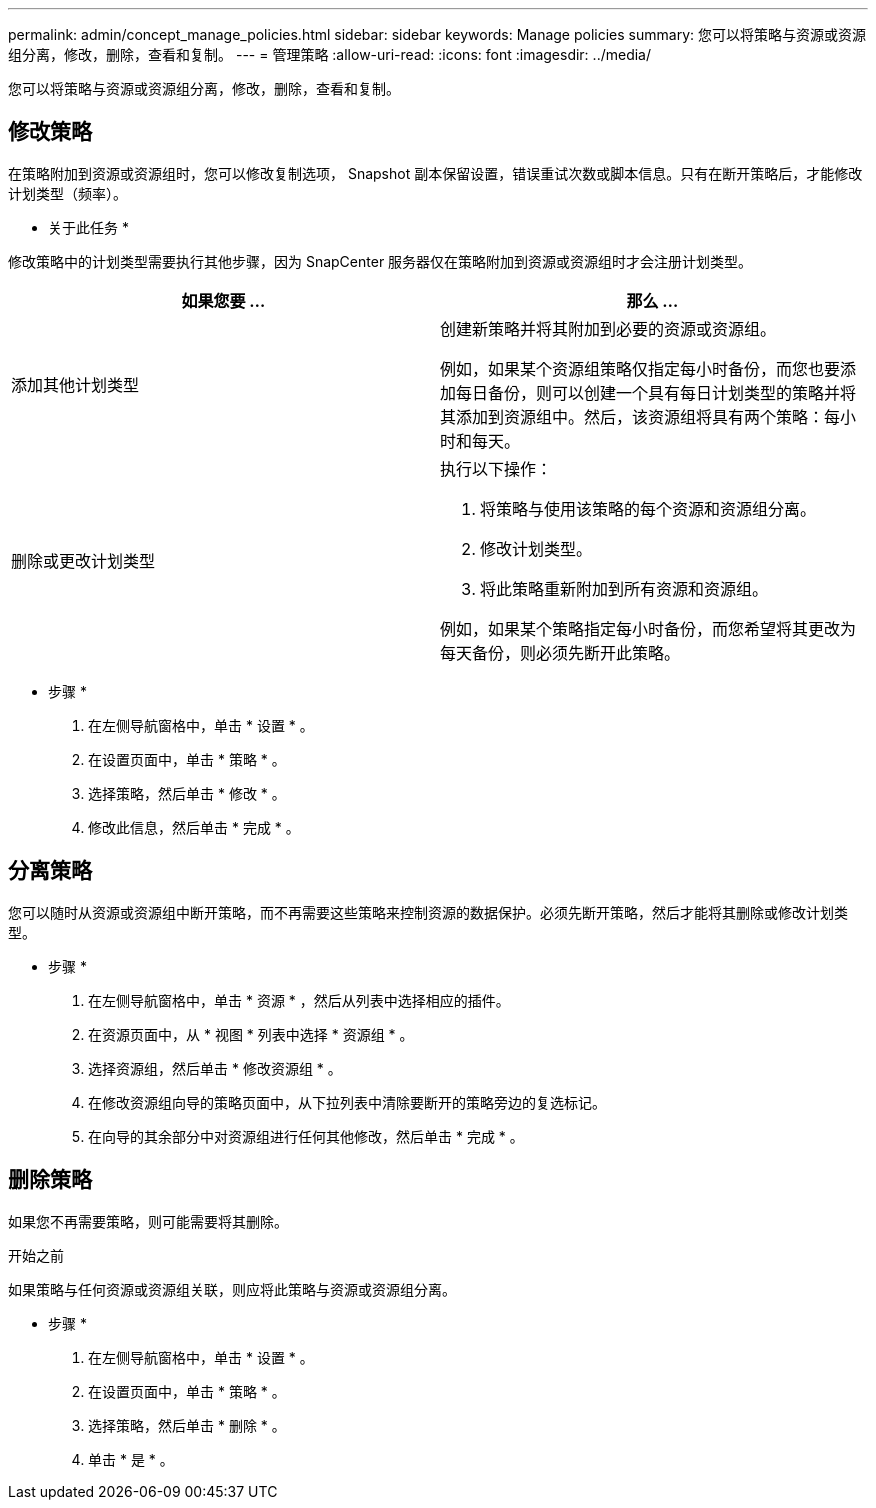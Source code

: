 ---
permalink: admin/concept_manage_policies.html 
sidebar: sidebar 
keywords: Manage policies 
summary: 您可以将策略与资源或资源组分离，修改，删除，查看和复制。 
---
= 管理策略
:allow-uri-read: 
:icons: font
:imagesdir: ../media/


[role="lead"]
您可以将策略与资源或资源组分离，修改，删除，查看和复制。



== 修改策略

在策略附加到资源或资源组时，您可以修改复制选项， Snapshot 副本保留设置，错误重试次数或脚本信息。只有在断开策略后，才能修改计划类型（频率）。

* 关于此任务 *

修改策略中的计划类型需要执行其他步骤，因为 SnapCenter 服务器仅在策略附加到资源或资源组时才会注册计划类型。

|===
| 如果您要 ... | 那么 ... 


 a| 
添加其他计划类型
 a| 
创建新策略并将其附加到必要的资源或资源组。

例如，如果某个资源组策略仅指定每小时备份，而您也要添加每日备份，则可以创建一个具有每日计划类型的策略并将其添加到资源组中。然后，该资源组将具有两个策略：每小时和每天。



 a| 
删除或更改计划类型
 a| 
执行以下操作：

. 将策略与使用该策略的每个资源和资源组分离。
. 修改计划类型。
. 将此策略重新附加到所有资源和资源组。


例如，如果某个策略指定每小时备份，而您希望将其更改为每天备份，则必须先断开此策略。

|===
* 步骤 *

. 在左侧导航窗格中，单击 * 设置 * 。
. 在设置页面中，单击 * 策略 * 。
. 选择策略，然后单击 * 修改 * 。
. 修改此信息，然后单击 * 完成 * 。




== 分离策略

您可以随时从资源或资源组中断开策略，而不再需要这些策略来控制资源的数据保护。必须先断开策略，然后才能将其删除或修改计划类型。

* 步骤 *

. 在左侧导航窗格中，单击 * 资源 * ，然后从列表中选择相应的插件。
. 在资源页面中，从 * 视图 * 列表中选择 * 资源组 * 。
. 选择资源组，然后单击 * 修改资源组 * 。
. 在修改资源组向导的策略页面中，从下拉列表中清除要断开的策略旁边的复选标记。
. 在向导的其余部分中对资源组进行任何其他修改，然后单击 * 完成 * 。




== 删除策略

如果您不再需要策略，则可能需要将其删除。

.开始之前
如果策略与任何资源或资源组关联，则应将此策略与资源或资源组分离。

* 步骤 *

. 在左侧导航窗格中，单击 * 设置 * 。
. 在设置页面中，单击 * 策略 * 。
. 选择策略，然后单击 * 删除 * 。
. 单击 * 是 * 。

